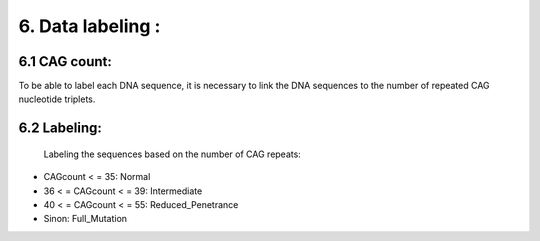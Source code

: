 6. Data labeling : 
===========

6.1  CAG count:
----------

To be able to label each DNA sequence, it is necessary to link the DNA sequences to the number of repeated CAG nucleotide triplets.

6.2  Labeling:
----------

 Labeling the sequences based on the number of CAG repeats:

- CAGcount < = 35: Normal

- 36 < = CAGcount < = 39: Intermediate

- 40 < = CAGcount < = 55: Reduced_Penetrance

- Sinon: Full_Mutation

